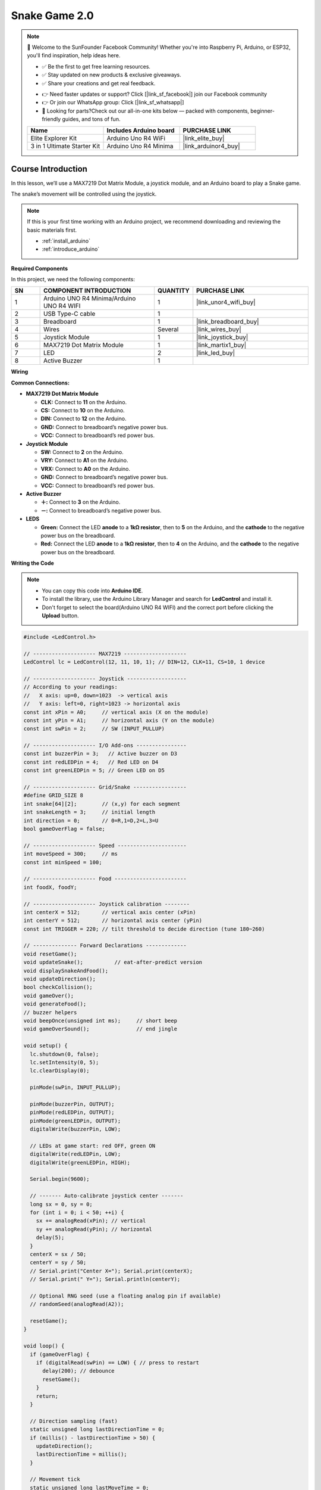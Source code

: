 .. _snake_game2.0:

Snake Game 2.0
==============================================================

.. note::

  🌟 Welcome to the SunFounder Facebook Community! Whether you're into Raspberry Pi, Arduino, or ESP32, you'll find inspiration, help ideas here.
   
  - ✅ Be the first to get free learning resources. 
   
  - ✅ Stay updated on new products & exclusive giveaways. 
   
  - ✅ Share your creations and get real feedback.
   
  * 👉 Need faster updates or support? Click [|link_sf_facebook|] join our Facebook community 

  * 👉 Or join our WhatsApp group: Click [|link_sf_whatsapp|]
  
  * 🎁 Looking for parts?Check out our all-in-one kits below — packed with components, beginner-friendly guides, and tons of fun.

  .. list-table::
    :widths: 20 20 20
    :header-rows: 1

    *   - Name	
        - Includes Arduino board
        - PURCHASE LINK
    *   - Elite Explorer Kit	
        - Arduino Uno R4 WiFi
        - |link_elite_buy|
    *   - 3 in 1 Ultimate Starter Kit
        - Arduino Uno R4 Minima
        - |link_arduinor4_buy|

Course Introduction
------------------------

In this lesson, we’ll use a MAX7219 Dot Matrix Module, a joystick module, and an Arduino board to play a Snake game.

The snake’s movement will be controlled using the joystick.

.. raw:: html
 
  <iframe width="700" height="394" src="https://www.youtube.com/embed/E6WRbjrzYhY" title="YouTube video player" frameborder="0" allow="accelerometer; autoplay; clipboard-write; encrypted-media; gyroscope; picture-in-picture; web-share" referrerpolicy="strict-origin-when-cross-origin" allowfullscreen></iframe>

.. note::

  If this is your first time working with an Arduino project, we recommend downloading and reviewing the basic materials first.
  
  * :ref:`install_arduino`
  * :ref:`introduce_arduino`

**Required Components**

In this project, we need the following components:

.. list-table::
    :widths: 5 20 5 20
    :header-rows: 1

    *   - SN
        - COMPONENT INTRODUCTION	
        - QUANTITY
        - PURCHASE LINK

    *   - 1
        - Arduino UNO R4 Minima/Arduino UNO R4 WIFI
        - 1
        - |link_unor4_wifi_buy|
    *   - 2
        - USB Type-C cable
        - 1
        - 
    *   - 3
        - Breadboard
        - 1
        - |link_breadboard_buy|
    *   - 4
        - Wires
        - Several
        - |link_wires_buy|
    *   - 5
        - Joystick Module
        - 1
        - |link_joystick_buy|
    *   - 6
        - MAX7219 Dot Matrix Module
        - 1
        - |link_martix1_buy|
    *   - 7
        - LED
        - 2
        - |link_led_buy|
    *   - 8
        - Active Buzzer
        - 1
        - 

**Wiring**

.. image:: img/Snake_Game2.0_bb.png

**Common Connections:**

* **MAX7219 Dot Matrix Module**

  - **CLK:** Connect to **11** on the Arduino.
  - **CS:** Connect to **10** on the Arduino.
  - **DIN:** Connect to **12** on the Arduino.
  - **GND:** Connect to breadboard’s negative power bus.
  - **VCC:** Connect to breadboard’s red power bus.

* **Joystick Module**

  - **SW:** Connect to **2** on the Arduino.
  - **VRY:** Connect to **A1** on the Arduino.
  - **VRX:** Connect to **A0** on the Arduino.
  - **GND:** Connect to breadboard’s negative power bus.
  - **VCC:** Connect to breadboard’s red power bus.

* **Active Buzzer**

  - **＋:** Connect to **3** on the Arduino.
  - **－:** Connect to breadboard’s negative power bus.

* **LEDS**

  - **Green:** Connect the LED **anode** to a **1kΩ resistor**, then to **5** on the Arduino, and the **cathode** to  the negative power bus on the breadboard.
  - **Red:** Connect the LED **anode** to a **1kΩ resistor**, then to **4** on the Arduino, and the **cathode** to  the negative power bus on the breadboard.

**Writing the Code**

.. note::

    * You can copy this code into **Arduino IDE**. 
    * To install the library, use the Arduino Library Manager and search for **LedControl** and install it.
    * Don't forget to select the board(Arduino UNO R4 WIFI) and the correct port before clicking the **Upload** button.

.. code-block:: arduino

      #include <LedControl.h>

      // -------------------- MAX7219 --------------------
      LedControl lc = LedControl(12, 11, 10, 1); // DIN=12, CLK=11, CS=10, 1 device

      // -------------------- Joystick -------------------
      // According to your readings:
      //   X axis: up=0, down=1023  -> vertical axis
      //   Y axis: left=0, right=1023 -> horizontal axis
      const int xPin = A0;     // vertical axis (X on the module)
      const int yPin = A1;     // horizontal axis (Y on the module)
      const int swPin = 2;     // SW (INPUT_PULLUP)

      // -------------------- I/O Add-ons ----------------
      const int buzzerPin = 3;   // Active buzzer on D3
      const int redLEDPin = 4;   // Red LED on D4
      const int greenLEDPin = 5; // Green LED on D5

      // -------------------- Grid/Snake -----------------
      #define GRID_SIZE 8
      int snake[64][2];        // (x,y) for each segment
      int snakeLength = 3;     // initial length
      int direction = 0;       // 0=R,1=D,2=L,3=U
      bool gameOverFlag = false;

      // -------------------- Speed ----------------------
      int moveSpeed = 300;     // ms
      const int minSpeed = 100;

      // -------------------- Food -----------------------
      int foodX, foodY;

      // -------------------- Joystick calibration --------
      int centerX = 512;       // vertical axis center (xPin)
      int centerY = 512;       // horizontal axis center (yPin)
      const int TRIGGER = 220; // tilt threshold to decide direction (tune 180~260)

      // -------------- Forward Declarations -------------
      void resetGame();
      void updateSnake();          // eat-after-predict version
      void displaySnakeAndFood();
      void updateDirection();
      bool checkCollision();
      void gameOver();
      void generateFood();
      // buzzer helpers
      void beepOnce(unsigned int ms);     // short beep
      void gameOverSound();               // end jingle

      void setup() {
        lc.shutdown(0, false);
        lc.setIntensity(0, 5);
        lc.clearDisplay(0);

        pinMode(swPin, INPUT_PULLUP);

        pinMode(buzzerPin, OUTPUT);
        pinMode(redLEDPin, OUTPUT);
        pinMode(greenLEDPin, OUTPUT);
        digitalWrite(buzzerPin, LOW);

        // LEDs at game start: red OFF, green ON
        digitalWrite(redLEDPin, LOW);
        digitalWrite(greenLEDPin, HIGH);

        Serial.begin(9600);

        // ------- Auto-calibrate joystick center -------
        long sx = 0, sy = 0;
        for (int i = 0; i < 50; ++i) {
          sx += analogRead(xPin); // vertical
          sy += analogRead(yPin); // horizontal
          delay(5);
        }
        centerX = sx / 50;
        centerY = sy / 50;
        // Serial.print("Center X="); Serial.print(centerX);
        // Serial.print(" Y="); Serial.println(centerY);

        // Optional RNG seed (use a floating analog pin if available)
        // randomSeed(analogRead(A2));

        resetGame();
      }

      void loop() {
        if (gameOverFlag) {
          if (digitalRead(swPin) == LOW) { // press to restart
            delay(200); // debounce
            resetGame();
          }
          return;
        }

        // Direction sampling (fast)
        static unsigned long lastDirectionTime = 0;
        if (millis() - lastDirectionTime > 50) {
          updateDirection();
          lastDirectionTime = millis();
        }

        // Movement tick
        static unsigned long lastMoveTime = 0;
        if (millis() - lastMoveTime > moveSpeed) {
          updateSnake();
          if (checkCollision()) {
            gameOver();
            return;
          }
          displaySnakeAndFood();
          lastMoveTime = millis();
        }
      }

      // -------------------- Game Control --------------------
      void resetGame() {
        lc.clearDisplay(0);
        snakeLength = 3;
        direction = 0;
        gameOverFlag = false;
        moveSpeed = 300;

        // LEDs: red OFF, green ON
        digitalWrite(redLEDPin, LOW);
        digitalWrite(greenLEDPin, HIGH);

        // Initial snake (vertical, heading right)
        snake[0][0] = 4; snake[0][1] = 2; // head
        snake[1][0] = 4; snake[1][1] = 1;
        snake[2][0] = 4; snake[2][1] = 0;

        generateFood();
        displaySnakeAndFood();
      }

      // eat-after-predict: grow immediately on the same tick
      void updateSnake() {
        // 1) Predict new head
        int nx = snake[0][0];
        int ny = snake[0][1];
        if (direction == 0) ny += 1;       // right
        else if (direction == 1) nx += 1;  // down
        else if (direction == 2) ny -= 1;  // left
        else if (direction == 3) nx -= 1;  // up

        // 2) Will eat?
        bool willEat = (nx == foodX && ny == foodY);
        if (willEat && snakeLength < GRID_SIZE * GRID_SIZE) {
          snakeLength++; // grow first to keep old tail
        }

        // 3) Shift body
        for (int i = snakeLength - 1; i > 0; --i) {
          snake[i][0] = snake[i - 1][0];
          snake[i][1] = snake[i - 1][1];
        }

        // 4) Place new head
        snake[0][0] = nx;
        snake[0][1] = ny;

        // 5) If ate: beep + new food + speed up
        if (willEat) {
          beepOnce(40); // short, non-intrusive beep
          generateFood();
          moveSpeed = max(minSpeed, moveSpeed - 40);
        }
      }

      void displaySnakeAndFood() {
        lc.clearDisplay(0);

        // draw snake
        for (int i = 0; i < snakeLength; i++) {
          int rotatedRow = snake[i][1];
          int rotatedCol = GRID_SIZE - 1 - snake[i][0];
          if (rotatedRow >= 0 && rotatedRow < GRID_SIZE &&
              rotatedCol >= 0 && rotatedCol < GRID_SIZE) {
            lc.setLed(0, rotatedRow, rotatedCol, true);
          }
        }

        // draw food
        int rotatedFoodRow = foodY;
        int rotatedFoodCol = GRID_SIZE - 1 - foodX;
        lc.setLed(0, rotatedFoodRow, rotatedFoodCol, true);
      }

      void updateDirection() {
        // Read raw values
        int rawX = analogRead(xPin); // vertical: up=0, down=1023
        int rawY = analogRead(yPin); // horizontal: left=0, right=1023

        // Compute offsets from calibrated centers
        int dx = rawY - centerY; // horizontal uses Y
        int dy = rawX - centerX; // vertical   uses X

        // If you find the direction inverted, uncomment one or both lines:
        // dx = -dx; // invert horizontal
        // dy = -dy; // invert vertical

        int ax = abs(dx), ay = abs(dy);

        // Choose dominant axis and apply trigger threshold; forbid immediate reversal
        if (ax > ay && ax > TRIGGER) {
          if (dx > 0 && direction != 2) direction = 0; // right
          else if (dx < 0 && direction != 0) direction = 2; // left
        } else if (ay > ax && ay > TRIGGER) {
          if (dy > 0 && direction != 3) direction = 1; // down
          else if (dy < 0 && direction != 1) direction = 3; // up
        }
      }

      bool checkCollision() {
        // boundary
        if (snake[0][0] < 0 || snake[0][0] >= GRID_SIZE ||
            snake[0][1] < 0 || snake[0][1] >= GRID_SIZE) {
          return true;
        }
        // self
        for (int i = 1; i < snakeLength; i++) {
          if (snake[0][0] == snake[i][0] && snake[0][1] == snake[i][1]) {
            return true;
          }
        }
        return false;
      }

      void gameOver() {
        gameOverFlag = true;

        // LEDs at game over: red ON, green OFF
        digitalWrite(redLEDPin, HIGH);
        digitalWrite(greenLEDPin, LOW);

        // Light up all LEDs on matrix
        for (int i = 0; i < GRID_SIZE; i++) {
          for (int j = 0; j < GRID_SIZE; j++) {
            lc.setLed(0, i, j, true);
          }
        }

        // Play end jingle (active buzzer via digital pulses)
        gameOverSound();

        delay(2000); // hold the animation
        lc.clearDisplay(0);
      }

      void generateFood() {
        int availablePositions[GRID_SIZE * GRID_SIZE][2];
        int availableCount = 0;

        for (int x = 0; x < GRID_SIZE; x++) {
          for (int y = 0; y < GRID_SIZE; y++) {
            bool isOccupied = false;
            for (int i = 0; i < snakeLength; i++) {
              if (snake[i][0] == x && snake[i][1] == y) { isOccupied = true; break; }
            }
            if (!isOccupied) {
              availablePositions[availableCount][0] = x;
              availablePositions[availableCount][1] = y;
              availableCount++;
            }
          }
        }

        // If full, treat as win (stop spawning)
        if (availableCount == 0) {
          gameOverFlag = true;
          return;
        }

        int randomIndex = random(0, availableCount);
        foodX = availablePositions[randomIndex][0];
        foodY = availablePositions[randomIndex][1];
      }

      // -------------------- Buzzer Helpers --------------------
      // Active buzzer short pulse
      void beepOnce(unsigned int ms) {
        digitalWrite(buzzerPin, HIGH);
        delay(ms);
        digitalWrite(buzzerPin, LOW);
      }

      // Simple 3-part end sound (short-short-long)
      void gameOverSound() {
        beepOnce(150);
        delay(70);
        beepOnce(150);
        delay(120);
        beepOnce(300);
      }
